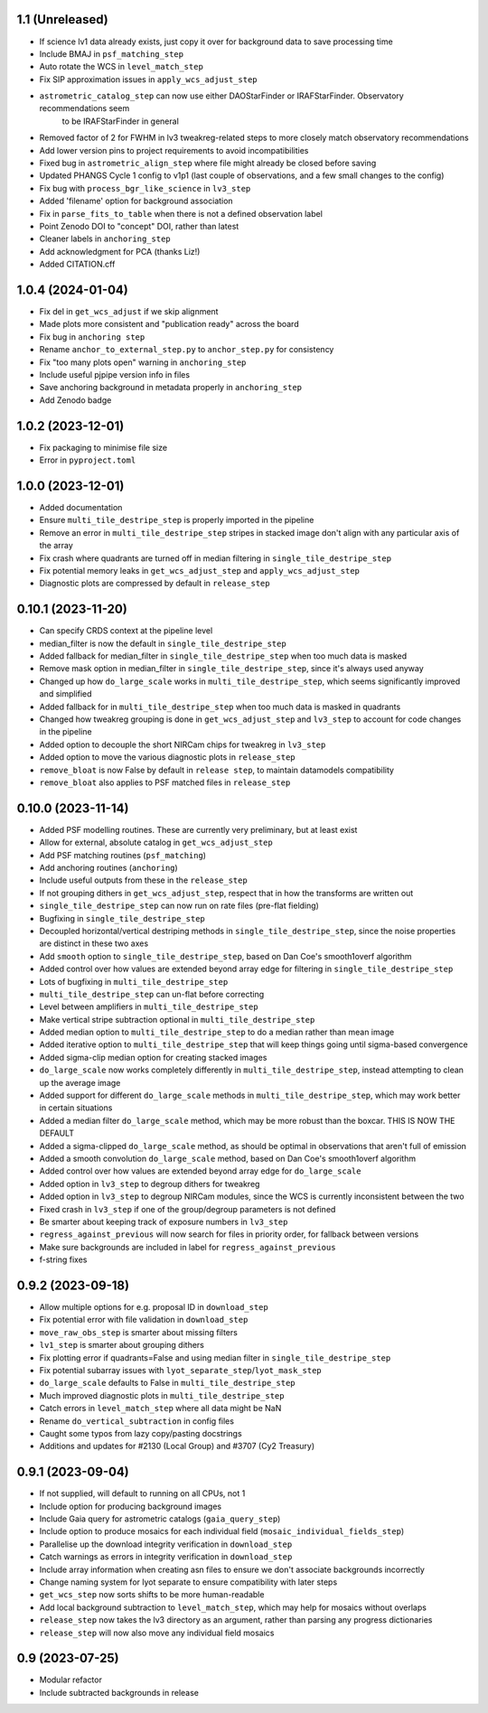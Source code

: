 1.1 (Unreleased)
================

- If science lv1 data already exists, just copy it over for background data to save processing time
- Include BMAJ in ``psf_matching_step``
- Auto rotate the WCS in ``level_match_step``
- Fix SIP approximation issues in ``apply_wcs_adjust_step``
- ``astrometric_catalog_step`` can now use either DAOStarFinder or IRAFStarFinder. Observatory recommendations seem
    to be IRAFStarFinder in general
- Removed factor of 2 for FWHM in lv3 tweakreg-related steps to more closely match observatory recommendations
- Add lower version pins to project requirements to avoid incompatibilities
- Fixed bug in ``astrometric_align_step`` where file might already be closed before saving
- Updated PHANGS Cycle 1 config to v1p1 (last couple of observations, and a few small changes to the config)
- Fix bug with ``process_bgr_like_science`` in ``lv3_step``
- Added 'filename' option for background association
- Fix in ``parse_fits_to_table`` when there is not a defined observation label
- Point Zenodo DOI to "concept" DOI, rather than latest
- Cleaner labels in ``anchoring_step``
- Add acknowledgment for PCA (thanks Liz!)
- Added CITATION.cff

1.0.4 (2024-01-04)
==================

- Fix del in ``get_wcs_adjust`` if we skip alignment
- Made plots more consistent and "publication ready" across the board
- Fix bug in ``anchoring step``
- Rename ``anchor_to_external_step.py`` to ``anchor_step.py`` for consistency
- Fix "too many plots open" warning in ``anchoring_step``
- Include useful pjpipe version info in files
- Save anchoring background in metadata properly in ``anchoring_step``
- Add Zenodo badge

1.0.2 (2023-12-01)
==================

- Fix packaging to minimise file size
- Error in ``pyproject.toml``

1.0.0 (2023-12-01)
==================

- Added documentation
- Ensure ``multi_tile_destripe_step`` is properly imported in the pipeline
- Remove an error in ``multi_tile_destripe_step`` stripes in stacked image don't align with any particular
  axis of the array
- Fix crash where quadrants are turned off in median filtering in ``single_tile_destripe_step``
- Fix potential memory leaks in ``get_wcs_adjust_step`` and ``apply_wcs_adjust_step``
- Diagnostic plots are compressed by default in ``release_step``

0.10.1 (2023-11-20)
===================

- Can specify CRDS context at the pipeline level
- median_filter is now the default in ``single_tile_destripe_step``
- Added fallback for median_filter in ``single_tile_destripe_step`` when too much data is masked
- Remove mask option in median_filter in ``single_tile_destripe_step``, since it's always used
  anyway
- Changed up how ``do_large_scale`` works in ``multi_tile_destripe_step``,
  which seems significantly improved and simplified
- Added fallback for in ``multi_tile_destripe_step`` when too much data is masked in quadrants
- Changed how tweakreg grouping is done in ``get_wcs_adjust_step`` and ``lv3_step`` to account
  for code changes in the pipeline
- Added option to decouple the short NIRCam chips for tweakreg in ``lv3_step``
- Added option to move the various diagnostic plots in ``release_step``
- ``remove_bloat`` is now False by default in ``release step``, to maintain datamodels compatibility
- ``remove_bloat`` also applies to PSF matched files in ``release_step``
  
0.10.0 (2023-11-14)
===================

- Added PSF modelling routines. These are currently very preliminary, but at least exist
- Allow for external, absolute catalog in ``get_wcs_adjust_step``
- Add PSF matching routines (``psf_matching``)
- Add anchoring routines (``anchoring``)
- Include useful outputs from these in the ``release_step``
- If not grouping dithers in ``get_wcs_adjust_step``, respect that in how the transforms are
  written out
- ``single_tile_destripe_step`` can now run on rate files (pre-flat fielding)
- Bugfixing in ``single_tile_destripe_step``
- Decoupled horizontal/vertical destriping methods in ``single_tile_destripe_step``, since the
  noise properties are distinct in these two axes
- Add ``smooth`` option to ``single_tile_destripe_step``, based on Dan Coe's smooth1overf
  algorithm
- Added control over how values are extended beyond array edge for filtering in ``single_tile_destripe_step``
- Lots of bugfixing in ``multi_tile_destripe_step``
- ``multi_tile_destripe_step`` can un-flat before correcting
- Level between amplifiers in ``multi_tile_destripe_step``
- Make vertical stripe subtraction optional in ``multi_tile_destripe_step``
- Added median option to ``multi_tile_destripe_step`` to do a median rather than mean image
- Added iterative option to ``multi_tile_destripe_step`` that will keep things going until
  sigma-based convergence
- Added sigma-clip median option for creating stacked images
- ``do_large_scale`` now works completely differently in ``multi_tile_destripe_step``, instead
  attempting to clean up the average image
- Added support for different ``do_large_scale`` methods in ``multi_tile_destripe_step``,
  which may work better in certain situations
- Added a median filter ``do_large_scale`` method, which may be more robust than the boxcar. THIS
  IS NOW THE DEFAULT
- Added a sigma-clipped ``do_large_scale`` method, as should be optimal in observations that aren't
  full of emission
- Added a smooth convolution ``do_large_scale`` method, based on Dan Coe's smooth1overf algorithm
- Added control over how values are extended beyond array edge for ``do_large_scale``
- Added option in ``lv3_step`` to degroup dithers for tweakreg
- Added option in ``lv3_step`` to degroup NIRCam modules, since the WCS is currently inconsistent
  between the two
- Fixed crash in ``lv3_step`` if one of the group/degroup parameters is not defined
- Be smarter about keeping track of exposure numbers in ``lv3_step``
- ``regress_against_previous`` will now search for files in priority order, for fallback between versions
- Make sure backgrounds are included in label for ``regress_against_previous``
- f-string fixes

0.9.2 (2023-09-18)
==================

- Allow multiple options for e.g. proposal ID in ``download_step``
- Fix potential error with file validation in ``download_step``
- ``move_raw_obs_step`` is smarter about missing filters
- ``lv1_step`` is smarter about grouping dithers
- Fix plotting error if quadrants=False and using median filter in ``single_tile_destripe_step``
- Fix potential subarray issues with ``lyot_separate_step``/``lyot_mask_step``
- ``do_large_scale`` defaults to False in ``multi_tile_destripe_step``
- Much improved diagnostic plots in ``multi_tile_destripe_step``
- Catch errors in ``level_match_step`` where all data might be NaN
- Rename ``do_vertical_subtraction`` in config files
- Caught some typos from lazy copy/pasting docstrings
- Additions and updates for #2130 (Local Group) and #3707 (Cy2 Treasury)

0.9.1 (2023-09-04)
==================

- If not supplied, will default to running on all CPUs, not 1
- Include option for producing background images
- Include Gaia query for astrometric catalogs (``gaia_query_step``)
- Include option to produce mosaics for each individual field (``mosaic_individual_fields_step``)
- Parallelise up the download integrity verification in ``download_step``
- Catch warnings as errors in integrity verification in ``download_step``
- Include array information when creating asn files to ensure we don't associate backgrounds incorrectly
- Change naming system for lyot separate to ensure compatibility with later steps
- ``get_wcs_step`` now sorts shifts to be more human-readable
- Add local background subtraction to ``level_match_step``, which may help for mosaics without overlaps
- ``release_step`` now takes the lv3 directory as an argument, rather than parsing any progress dictionaries
- ``release_step`` will now also move any individual field mosaics

0.9 (2023-07-25)
================

- Modular refactor
- Include subtracted backgrounds in release